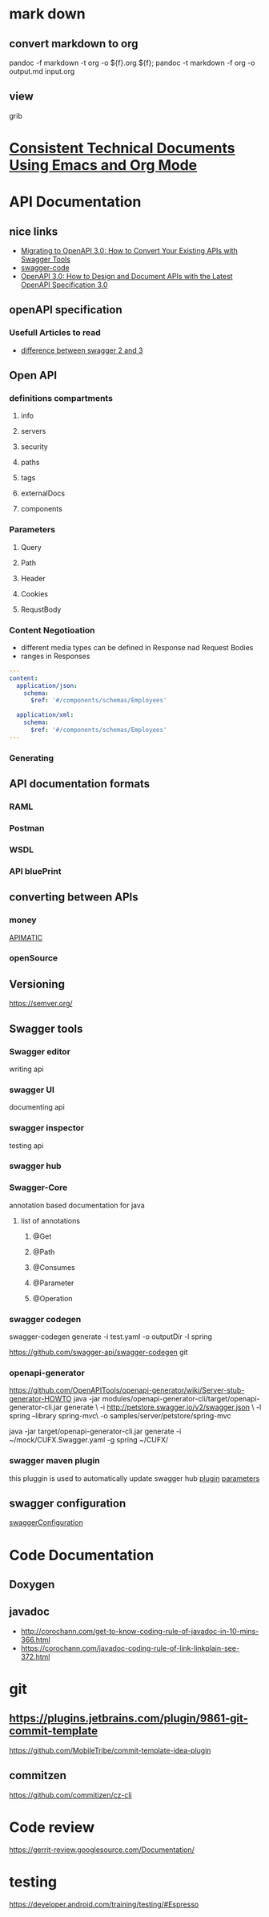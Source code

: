 * mark down
** convert markdown to org
   pandoc -f markdown -t org -o ${f}.org ${f}; 
   pandoc -t markdown -f org -o output.md input.org
** view 
   grib
* [[https://www.youtube.com/watch?v=0g9BcZvQbXU][Consistent Technical Documents Using Emacs and Org Mode]]
* API Documentation
** nice links
   - [[https://www.youtube.com/watch?v=9IJKQypBAYY][Migrating to OpenAPI 3.0: How to Convert Your Existing APIs with Swagger Tools]]
   - [[https://www.youtube.com/watch?v=Kziad2G-dkE][swagger-code ]]
   - [[https://www.youtube.com/watch?v=6kwmW_p_Tig][OpenAPI 3.0: How to Design and Document APIs with the Latest OpenAPI Specification 3.0]]
** openAPI specification
*** Usefull Articles to read
    - [[https://blog.readme.com/an-example-filled-guide-to-swagger-3-2/][difference between swagger 2 and 3 ]]
** Open API
*** definitions compartments
**** info
**** servers
**** security
**** paths
**** tags
**** externalDocs
**** components
*** Parameters
**** Query
**** Path
**** Header
**** Cookies
**** RequstBody
*** Content Negotioation
    - different media types can be defined in Response nad Request Bodies
    - ranges in Responses
    #+begin_src yaml
    ---
    content:
      application/json:
        schema:
          $ref: '#/components/schemas/Employees'
        
      application/xml:
        schema:
          $ref: '#/components/schemas/Employees'
    ---
#+end_src
*** Generating
** API documentation formats
*** RAML
*** Postman
*** WSDL
*** API bluePrint
** converting between APIs
*** money
    [[https://www.apimatic.io/transformer/][APIMATIC]]
*** openSource
** Versioning
   https://semver.org/
** Swagger tools
*** Swagger editor
    writing api
*** swagger UI
    documenting api
*** swagger inspector
    testing api
*** swagger hub
*** Swagger-Core
    annotation based documentation for java
**** list of annotations
***** @Get
***** @Path
***** @Consumes
***** @Parameter
***** @Operation
*** swagger codegen
    swagger-codegen generate -i test.yaml -o outputDir -l spring
    
    https://github.com/swagger-api/swagger-codegen
    git 
*** openapi-generator
    https://github.com/OpenAPITools/openapi-generator/wiki/Server-stub-generator-HOWTO
    java -jar modules/openapi-generator-cli/target/openapi-generator-cli.jar generate \
  -i http://petstore.swagger.io/v2/swagger.json \
  -l spring --library spring-mvc\
  -o samples/server/petstore/spring-mvc

  java -jar target/openapi-generator-cli.jar generate -i ~/mock/CUFX.Swagger.yaml -g spring ~/CUFX/

*** swagger maven plugin
    this pluggin is used to automatically update swagger hub
    [[file:./swaggerMavenPlugin.png][plugin]]
    [[file:./swaggerMavenParameter.png][parameters]]
** swagger configuration
   [[file:./swaggerConfiguration.png][swaggerConfiguration]]
* Code Documentation
** Doxygen
** javadoc
   - http://corochann.com/get-to-know-coding-rule-of-javadoc-in-10-mins-366.html
   - https://corochann.com/javadoc-coding-rule-of-link-linkplain-see-372.html
* git
** https://plugins.jetbrains.com/plugin/9861-git-commit-template
	https://github.com/MobileTribe/commit-template-idea-plugin	
** commitzen
	https://github.com/commitizen/cz-cli
* Code review
  https://gerrit-review.googlesource.com/Documentation/
* testing
  https://developer.android.com/training/testing/#Espresso
